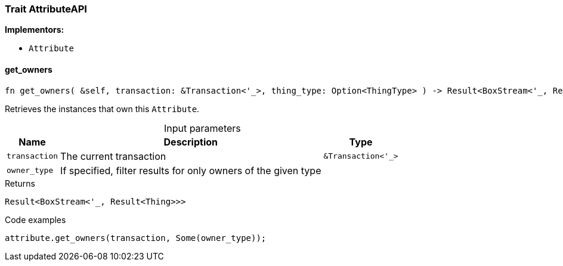 [#_trait_AttributeAPI]
=== Trait AttributeAPI

*Implementors:*

* `Attribute`

// tag::methods[]
[#_trait_AttributeAPI_method_get_owners]
==== get_owners

[source,rust]
----
fn get_owners( &self, transaction: &Transaction<'_>, thing_type: Option<ThingType> ) -> Result<BoxStream<'_, Result<Thing>>>
----

Retrieves the instances that own this ``Attribute``.

[caption=""]
.Input parameters
[cols="~,~,~"]
[options="header"]
|===
|Name |Description |Type
a| `transaction` a| The current transaction a| `&Transaction<'_>`
a| `owner_type` a| If specified, filter results for only owners of the given type a| 
|===

[caption=""]
.Returns
[source,rust]
----
Result<BoxStream<'_, Result<Thing>>>
----

[caption=""]
.Code examples
[source,rust]
----
attribute.get_owners(transaction, Some(owner_type));
----

// end::methods[]


